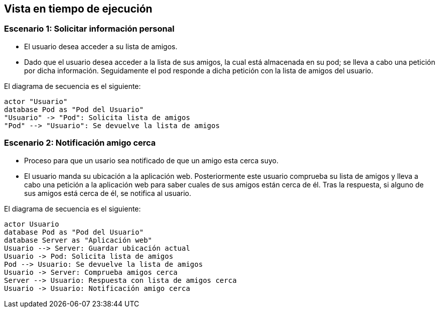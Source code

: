[[section-runtime-view]]
== Vista en tiempo de ejecución

=== Escenario 1: Solicitar información personal


* El usuario desea acceder a su lista de amigos.
* Dado que el usuario desea acceder a la lista de sus amigos, la cual está almacenada en su pod; se lleva a cabo una petición por dicha información. 
Seguidamente el pod responde a dicha petición con la lista de amigos del usuario.

El diagrama de secuencia es el siguiente:

[plantuml,"Sequence diagram",png]
----
actor "Usuario"
database Pod as "Pod del Usuario"
"Usuario" -> "Pod": Solicita lista de amigos
"Pod" --> "Usuario": Se devuelve la lista de amigos
----

=== Escenario 2: Notificación amigo cerca


* Proceso para que un usario sea notificado de que un amigo esta cerca suyo.
* El usuario manda su ubicación a la aplicación web. Posteriormente este usuario comprueba su lista de amigos y lleva a cabo una petición a la aplicación web 
para saber cuales de sus amigos están cerca de él. Tras la respuesta, si alguno de sus amigos está cerca de él, se notifica al usuario.

El diagrama de secuencia es el siguiente:
 
[plantuml,"Sequence diagram 2",png]
----
actor Usuario
database Pod as "Pod del Usuario"
database Server as "Aplicación web"
Usuario --> Server: Guardar ubicación actual
Usuario -> Pod: Solicita lista de amigos
Pod --> Usuario: Se devuelve la lista de amigos
Usuario -> Server: Comprueba amigos cerca
Server --> Usuario: Respuesta con lista de amigos cerca
Usuario -> Usuario: Notificación amigo cerca
----